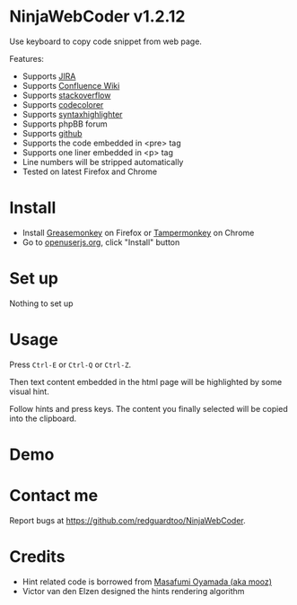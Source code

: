 * NinjaWebCoder v1.2.12
Use keyboard to copy code snippet from web page.

Features:
- Supports [[https://www.atlassian.com/software/jira][JIRA]]
- Supports [[https://www.atlassian.com/software/confluence][Confluence Wiki]]
- Supports [[http://stackoverflow.com][stackoverflow]]
- Supports [[https://github.com/kpumuk/codecolorer][codecolorer]]
- Supports [[http://alexgorbatchev.com/SyntaxHighlighter/][syntaxhighlighter]]
- Supports phpBB forum
- Supports [[http://github.com][github]]
- Supports the code embedded in <pre> tag
- Supports one liner embedded in <p> tag
- Line numbers will be stripped automatically
- Tested on latest Firefox and Chrome
* Install
- Install [[https://addons.mozilla.org/en-us/firefox/addon/greasemonkey/][Greasemonkey]] on Firefox or [[https://tampermonkey.net/][Tampermonkey]] on Chrome
- Go to [[https://openuserjs.org/scripts/redguardtoo/NinjaWebCoder][openuserjs.org]], click "Install" button
* Set up
Nothing to set up
* Usage
Press =Ctrl-E= or =Ctrl-Q= or =Ctrl-Z=.

Then text content embedded in the html page will be highlighted by some visual hint.

Follow hints and press keys. The content you finally selected will be copied into the clipboard.
* Demo
[[https://raw.github.com/redguardtoo/NinjaWebCoder/master/ninja-web-coder-demo.gif]]

* Contact me
Report bugs at [[https://github.com/redguardtoo/NinjaWebCoder]].

* Credits
- Hint related code is borrowed from [[https://github.com/mooz][Masafumi Oyamada (aka mooz)]]
- Victor van den Elzen designed the hints rendering algorithm
